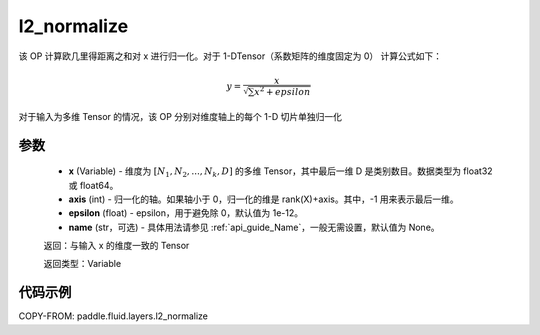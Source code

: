 .. _cn_api_fluid_layers_l2_normalize:

l2_normalize
-------------------------------

.. py:function:: paddle.fluid.layers.l2_normalize(x,axis,epsilon=1e-12,name=None)




该 OP 计算欧几里得距离之和对 x 进行归一化。对于 1-DTensor（系数矩阵的维度固定为 0）
计算公式如下：

.. math::

    y=\frac{x}{\sqrt{\sum x^{2}+epsilon}}

对于输入为多维 Tensor 的情况，该 OP 分别对维度轴上的每个 1-D 切片单独归一化

参数
::::::::::::

    - **x** (Variable) - 维度为 :math:`[N_1, N_2, ..., N_k, D]` 的多维 Tensor，其中最后一维 D 是类别数目。数据类型为 float32 或 float64。
    - **axis** (int) - 归一化的轴。如果轴小于 0，归一化的维是 rank(X)+axis。其中，-1 用来表示最后一维。
    - **epsilon** (float) - epsilon，用于避免除 0，默认值为 1e-12。
    - **name** (str，可选) - 具体用法请参见 :ref:`api_guide_Name`，一般无需设置，默认值为 None。

    返回：与输入 x 的维度一致的 Tensor

    返回类型：Variable

代码示例
::::::::::::

COPY-FROM: paddle.fluid.layers.l2_normalize

